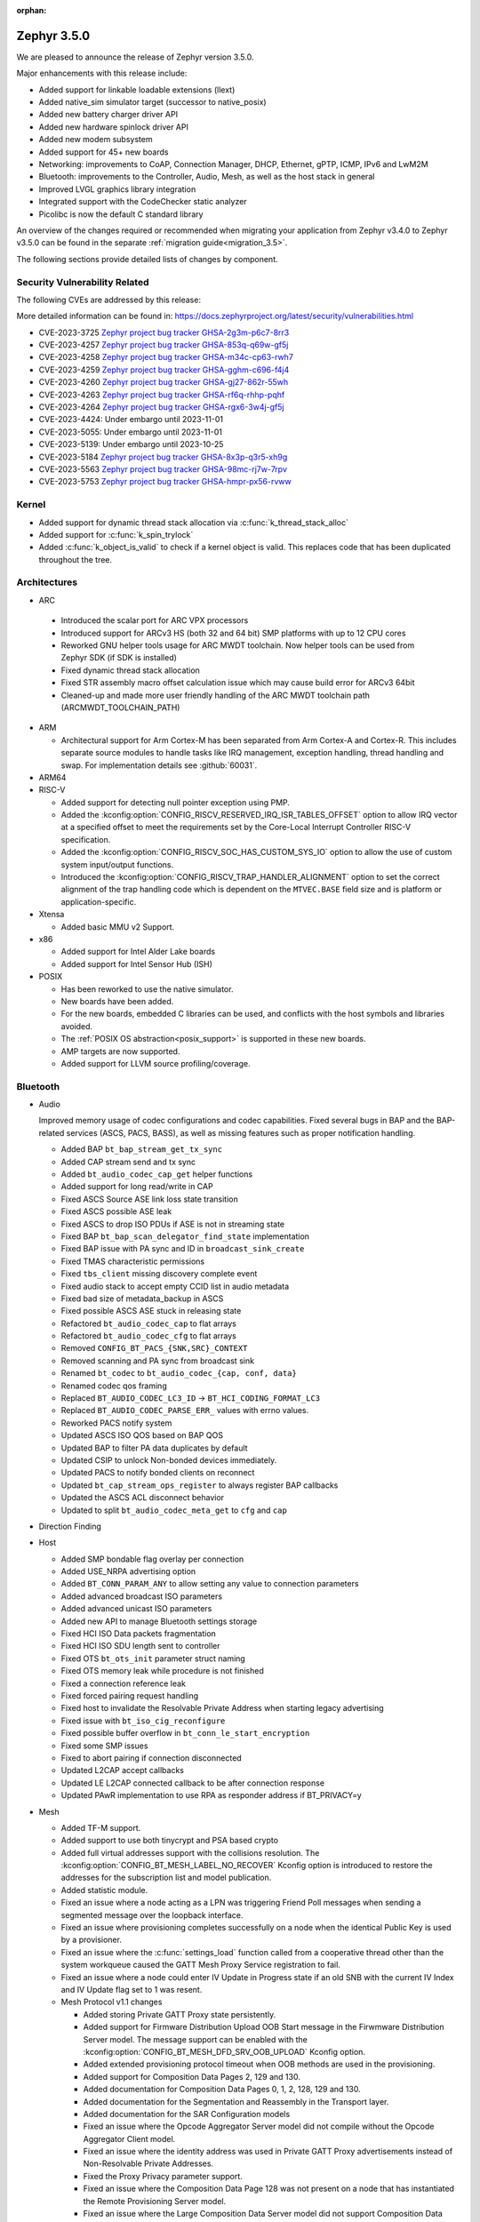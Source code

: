 :orphan:

.. _zephyr_3.5:

Zephyr 3.5.0
############

We are pleased to announce the release of Zephyr version 3.5.0.

Major enhancements with this release include:

* Added support for linkable loadable extensions (llext)
* Added native_sim simulator target (successor to native_posix)
* Added new battery charger driver API
* Added new hardware spinlock driver API
* Added new modem subsystem
* Added support for 45+ new boards
* Networking: improvements to CoAP, Connection Manager, DHCP, Ethernet, gPTP, ICMP,
  IPv6 and LwM2M
* Bluetooth: improvements to the Controller, Audio, Mesh, as well as the host stack in
  general
* Improved LVGL graphics library integration
* Integrated support with the CodeChecker static analyzer
* Picolibc is now the default C standard library

An overview of the changes required or recommended when migrating your application from Zephyr
v3.4.0 to Zephyr v3.5.0 can be found in the separate :ref:`migration guide<migration_3.5>`.

The following sections provide detailed lists of changes by component.

Security Vulnerability Related
******************************
The following CVEs are addressed by this release:

More detailed information can be found in:
https://docs.zephyrproject.org/latest/security/vulnerabilities.html

* CVE-2023-3725 `Zephyr project bug tracker GHSA-2g3m-p6c7-8rr3
  <https://github.com/zephyrproject-rtos/zephyr/security/advisories/GHSA-2g3m-p6c7-8rr3>`_

* CVE-2023-4257 `Zephyr project bug tracker GHSA-853q-q69w-gf5j
  <https://github.com/zephyrproject-rtos/zephyr/security/advisories/GHSA-853q-q69w-gf5j>`_

* CVE-2023-4258 `Zephyr project bug tracker GHSA-m34c-cp63-rwh7
  <https://github.com/zephyrproject-rtos/zephyr/security/advisories/GHSA-m34c-cp63-rwh7>`_

* CVE-2023-4259 `Zephyr project bug tracker GHSA-gghm-c696-f4j4
  <https://github.com/zephyrproject-rtos/zephyr/security/advisories/GHSA-gghm-c696-f4j4>`_

* CVE-2023-4260 `Zephyr project bug tracker GHSA-gj27-862r-55wh
  <https://github.com/zephyrproject-rtos/zephyr/security/advisories/GHSA-gj27-862r-55wh>`_

* CVE-2023-4263 `Zephyr project bug tracker GHSA-rf6q-rhhp-pqhf
  <https://github.com/zephyrproject-rtos/zephyr/security/advisories/GHSA-rf6q-rhhp-pqhf>`_

* CVE-2023-4264 `Zephyr project bug tracker GHSA-rgx6-3w4j-gf5j
  <https://github.com/zephyrproject-rtos/zephyr/security/advisories/GHSA-rgx6-3w4j-gf5j>`_

* CVE-2023-4424: Under embargo until 2023-11-01

* CVE-2023-5055: Under embargo until 2023-11-01

* CVE-2023-5139: Under embargo until 2023-10-25

* CVE-2023-5184 `Zephyr project bug tracker GHSA-8x3p-q3r5-xh9g
  <https://github.com/zephyrproject-rtos/zephyr/security/advisories/GHSA-8x3p-q3r5-xh9g>`_

* CVE-2023-5563 `Zephyr project bug tracker GHSA-98mc-rj7w-7rpv
  <https://github.com/zephyrproject-rtos/zephyr/security/advisories/GHSA-98mc-rj7w-7rpv>`_

* CVE-2023-5753 `Zephyr project bug tracker GHSA-hmpr-px56-rvww
  <https://github.com/zephyrproject-rtos/zephyr/security/advisories/GHSA-hmpr-px56-rvww>`_

Kernel
******

* Added support for dynamic thread stack allocation via :c:func:`k_thread_stack_alloc`
* Added support for :c:func:`k_spin_trylock`
* Added :c:func:`k_object_is_valid` to check if a kernel object is valid. This replaces
  code that has been duplicated throughout the tree.

Architectures
*************

* ARC

 * Introduced the scalar port for ARC VPX processors
 * Introduced support for ARCv3 HS (both 32 and 64 bit) SMP platforms with up to 12 CPU cores
 * Reworked GNU helper tools usage for ARC MWDT toolchain. Now helper tools can be used from
   Zephyr SDK (if SDK is installed)
 * Fixed dynamic thread stack allocation
 * Fixed STR assembly macro offset calculation issue which may cause build error for ARCv3 64bit
 * Cleaned-up and made more user friendly handling of the ARC MWDT toolchain path
   (ARCMWDT_TOOLCHAIN_PATH)

* ARM

  * Architectural support for Arm Cortex-M has been separated from Arm
    Cortex-A and Cortex-R. This includes separate source modules to handle
    tasks like IRQ management, exception handling, thread handling and swap.
    For implementation details see :github:`60031`.

* ARM64

* RISC-V

  * Added support for detecting null pointer exception using PMP.
  * Added the :kconfig:option:`CONFIG_RISCV_RESERVED_IRQ_ISR_TABLES_OFFSET`
    option to allow IRQ vector at a specified offset to meet the requirements
    set by the Core-Local Interrupt Controller RISC-V specification.
  * Added the :kconfig:option:`CONFIG_RISCV_SOC_HAS_CUSTOM_SYS_IO` option to
    allow the use of custom system input/output functions.
  * Introduced the :kconfig:option:`CONFIG_RISCV_TRAP_HANDLER_ALIGNMENT` option
    to set the correct alignment of the trap handling code which is dependent on
    the ``MTVEC.BASE`` field size and is platform or application-specific.

* Xtensa

  * Added basic MMU v2 Support.

* x86

  * Added support for Intel Alder Lake boards
  * Added support for Intel Sensor Hub (ISH)

* POSIX

  * Has been reworked to use the native simulator.
  * New boards have been added.
  * For the new boards, embedded C libraries can be used, and conflicts with the host symbols
    and libraries avoided.
  * The :ref:`POSIX OS abstraction<posix_support>` is supported in these new boards.
  * AMP targets are now supported.
  * Added support for LLVM source profiling/coverage.

Bluetooth
*********

* Audio

  Improved memory usage of codec configurations and codec capabilities. Fixed several bugs in BAP
  and the BAP-related services (ASCS, PACS, BASS), as well as missing features such as proper
  notification handling.

  * Added BAP ``bt_bap_stream_get_tx_sync``
  * Added CAP stream send and tx sync
  * Added ``bt_audio_codec_cap_get`` helper functions
  * Added support for long read/write in CAP
  * Fixed ASCS Source ASE link loss state transition
  * Fixed ASCS possible ASE leak
  * Fixed ASCS to drop ISO PDUs if ASE is not in streaming state
  * Fixed BAP ``bt_bap_scan_delegator_find_state`` implementation
  * Fixed BAP issue with PA sync and ID in ``broadcast_sink_create``
  * Fixed TMAS characteristic permissions
  * Fixed ``tbs_client`` missing discovery complete event
  * Fixed audio stack to accept empty CCID list in audio metadata
  * Fixed bad size of metadata_backup in ASCS
  * Fixed possible ASCS ASE stuck in releasing state
  * Refactored ``bt_audio_codec_cap`` to flat arrays
  * Refactored ``bt_audio_codec_cfg`` to flat arrays
  * Removed ``CONFIG_BT_PACS_{SNK,SRC}_CONTEXT``
  * Removed scanning and PA sync from broadcast sink
  * Renamed ``bt_codec`` to ``bt_audio_codec_{cap, conf, data}``
  * Renamed codec qos framing
  * Replaced ``BT_AUDIO_CODEC_LC3_ID`` -> ``BT_HCI_CODING_FORMAT_LC3``
  * Replaced ``BT_AUDIO_CODEC_PARSE_ERR_`` values with errno values.
  * Reworked PACS notify system
  * Updated ASCS ISO QOS based on BAP QOS
  * Updated BAP to filter PA data duplicates by default
  * Updated CSIP to unlock Non-bonded devices immediately.
  * Updated PACS to notify bonded clients on reconnect
  * Updated ``bt_cap_stream_ops_register`` to always register BAP callbacks
  * Updated the ASCS ACL disconnect behavior
  * Updated to split ``bt_audio_codec_meta_get`` to ``cfg`` and ``cap``

* Direction Finding

* Host

  * Added SMP bondable flag overlay per connection
  * Added USE_NRPA advertising option
  * Added ``BT_CONN_PARAM_ANY`` to allow setting any value to connection parameters
  * Added advanced broadcast ISO parameters
  * Added advanced unicast ISO parameters
  * Added new API to manage Bluetooth settings storage
  * Fixed HCI ISO Data packets fragmentation
  * Fixed HCI ISO SDU length sent to controller
  * Fixed OTS ``bt_ots_init`` parameter struct naming
  * Fixed OTS memory leak while procedure is not finished
  * Fixed a connection reference leak
  * Fixed forced pairing request handling
  * Fixed host to invalidate the Resolvable Private Address when starting legacy advertising
  * Fixed issue with ``bt_iso_cig_reconfigure``
  * Fixed possible buffer overflow in ``bt_conn_le_start_encryption``
  * Fixed some SMP issues
  * Fixed to abort pairing if connection disconnected
  * Updated L2CAP accept callbacks
  * Updated LE L2CAP connected callback to be after connection response
  * Updated PAwR implementation to use RPA as responder address if BT_PRIVACY=y

* Mesh

  * Added TF-M support.
  * Added support to use both tinycrypt and PSA based crypto
  * Added full virtual addresses support with the collisions resolution. The
    :kconfig:option:`CONFIG_BT_MESH_LABEL_NO_RECOVER` Kconfig option is introduced to restore the
    addresses for the subscription list and model publication.
  * Added statistic module.
  * Fixed an issue where a node acting as a LPN was triggering Friend Poll messages when sending a
    segmented message over the loopback interface.
  * Fixed an issue where provisioning completes successfully on a node when the identical Public Key
    is used by a  provisioner.
  * Fixed an issue where the :c:func:`settings_load` function called from a cooperative thread other
    than the system workqueue caused the GATT Mesh Proxy Service registration to fail.
  * Fixed an issue where a node could enter IV Update in Progress state if an old SNB with the
    current IV Index and IV Update flag set to 1 was resent.

  * Mesh Protocol v1.1 changes

    * Added storing Private GATT Proxy state persistently.
    * Added support for Firmware Distribution Upload OOB Start message in the Firwmware Distribution
      Server model. The message support can be enabled with the
      :kconfig:option:`CONFIG_BT_MESH_DFD_SRV_OOB_UPLOAD` Kconfig option.
    * Added extended provisioning protocol timeout when OOB methods are used in the provisioning.
    * Added support for Composition Data Pages 2, 129 and 130.
    * Added documentation for Composition Data Pages 0, 1, 2, 128, 129 and 130.
    * Added documentation for the Segmentation and Reassembly in the Transport layer.
    * Added documentation for the SAR Configuration models
    * Fixed an issue where the Opcode Aggregator Server model did not compile without the Opcode
      Aggregator Client model.
    * Fixed an issue where the identity address was used in Private GATT Proxy advertisements
      instead of Non-Resolvable Private Addresses.
    * Fixed the Proxy Privacy parameter support.
    * Fixed an issue where the Composition Data Page 128 was not present on a node that has
      instantiated the Remote Provisioning Server model.
    * Fixed an issue where the Large Composition Data Server model did not support Composition Data
      Pages other then 0.
    * Fixed an issue where the Remote Provisioning Client model instanted on a node together with
      the Remote Provisioning Server model could not reprovision itself.
    * Fixed an issue where the acknowledgment timer in the Segmentation and Reassembly was not
      restarted when the incoming Segment Acknowledgment message did not contain at least one
      segment newly marked as acknowledged.
    * Fixed an issue where the On-Demand Private Proxy Server and Client models had interdependency
      that did not allow to compile them separately.

* Controller

  Improved support for Broadcast and Connected Isochronous channels in the Controller, enabling
  LE audio application development. The Controller is experimental, is missing implementations for
  interleaved packing in Isochronous channels' lower link layer.

  * Added Checks for minimum sizes of Adv PDUs
  * Added Kconfig Option to ignore Tx HCI ISO Data Packet Seq Num
  * Added Kconfig for avoiding ISO SDU fragmentation
  * Added Kconfig to maximize BIG event length and preempt PTO & CTRL subevents
  * Added ``BT_CTLR_EVENT_OVERHEAD_RESERVE_MAX`` Kconfig
  * Added memory barrier to ticker transactions
  * Added missing nRF53x Tx Power Kconfig
  * Added support for Flush Timeout in Connected ISO
  * Fixed BIS payload sliding window overrun check
  * Fixed CIS Central FT calculation
  * Fixed CIS Central error handling
  * Fixed CIS asymmetric PHY usage
  * Fixed CIS encryption when DF support enabled
  * Fixed ISO-AL for quality tests and time stamps
  * Fixed PHY value in HCI LE CIS Established Event
  * Fixed ULL stuck in semaphore under rare conditions
  * Fixed assertion due to late PER CIS active set
  * Fixed compiler instruction re-ordering that caused assertions
  * Fixed connected ISO dynamic tx power
  * Fixed failing advertising conformance tests
  * Fixed handling received Auxiliary PDUs when Coded PHY not supported
  * Fixed leak in scheduled ticker node when rescheduling ticker nodes
  * Fixed missing host feature reset
  * Fixed nRF53 SoC back-to-back PDU chaining
  * Fixed nRF53 SoC back-to-back Tx Rx implementation
  * Fixed regression in Adv PDU overflow calculation
  * Fixed regression in observer that caused assertions and scheduling stall
  * Fixed use of pre-programmed PPI on nRF SoCs
  * Removed HCI ISO data with invalid status in preparation for FT support
  * Updated Extended Advertising Report to not be generated when ``AUX_ADV_IND`` not received
  * Updated to have ``EVENT_OVERHEAD_START_US`` verbose assertion in each state/role LLL
  * Updated to stop following ``aux_ptr`` if ``DATA_LEN_MAX`` is reached during extended scanning

Boards & SoC Support
********************

* Added support for these SoC series:

  * Nuvoton NuMaker M46x series
  * Added support for STM32F072X8 SoC variants
  * Added support for STM32L051X6 SoC variants
  * Added support for STM32L451XX SoC variants
  * Added support for STM32L4Q5XX SoC variants
  * Added support for STM32WBA SoC series

* Removed support for these SoC series:

* Made these changes in other SoC series:

  * i.MX RT SOCs no longer enable CONFIG_DEVICE_CONFIGURATION_DATA by default.
    boards using external SDRAM should set CONFIG_DEVICE_CONFIGURATION_DATA
    and CONFIG_NXP_IMX_EXTERNAL_SDRAM to enabled.
  * i.MX RT SOCs no longer support CONFIG_OCRAM_NOCACHE, as this functionality
    can be achieved using devicetree memory regions
  * Refactored ESP32 SoC folders. So now these are a proper SoC series.
  * RP2040: Changed to reset the I2C device on initializing

* Added support for these ARC boards:

  * Added support for nsim_vpx5 - simulation (nSIM) platform with ARCv2 VPX5 core, close to
    vpx5_integer_full template
  * Added support for nsim_hs5x_smp_12cores - simulation (nSIM) platform with 12 cores SMP 32-bit
    ARCv3 HS
  * Added support for nsim_hs6x_smp_12cores - simulation (nSIM) platform with 12 cores SMP 64-bit
    ARCv3 HS

* Added support for these ARM boards:

  * Nuvoton NuMaker Platform M467
  * ST Nucleo U5A5ZJ Q
  * ST Nucleo WBA52CG

* Added support for these ARM64 boards:

* Added support for these RISC-V boards:

* Added support for these X86 boards:

* Added support for these Xtensa boards:

  * Added ``esp32_devkitc_wroom`` and ``esp32_devkitc_wrover``.

  * Added ``esp32s3_luatos_core``.

  * Added ``m5stack_core2``.

  * Added ``qemu_xtensa_mmu`` utilizing Diamond DC233c SoC to support
    testing Xtensa MMU.

  * Added ``xiao_esp32s3``.

  * Added ``yd_esp32``.

* Added support for these POSIX boards:

  * :ref:`native_sim(_64) <native_sim>`
  * nrf5340bsim_nrf5340_cpu(net|app). A simulated nrf5340 SOC, which uses Babblesim for its radio
    traffic.

* Made these changes for ARC boards:

  * Turned off unsupported stack checking option for hsdk4xd platform
  * Changed vendor prefix for ARC QEMU platforms from "qemu" to "snps"

* Made these changes for ARM boards:

  * ST morpho connector description was added on ST nucleo boards.

  * rpi_pico:

    * The default adapter when debugging with openocd has been changed to cmsis-dap.

* Made these changes for ARM64 boards:

* Made these changes for RISC-V boards:

* Made these changes for X86 boards:

* Made these changes for Xtensa boards:

  * esp32s3_devkitm:

    * Added USB-CDC support.

    * Added CAN support.

* Made these changes for POSIX boards:

  * nrf52_bsim:

    * Has been reworked to use the native simulator as its runner.
    * Multiple HW models improvements and fixes. GPIO & GPIOTE peripherals added.

* Removed support for these ARC boards:

* Removed support for these ARM boards:

* Removed support for these ARM64 boards:

* Removed support for these RISC-V boards:

* Removed support for these X86 boards:

* Removed support for these Xtensa boards:

  * Removed ``esp32``. Use ``esp32_devkitc_*`` instead.

* Made these changes in other boards:

* Added support for these following shields:

  * Adafruit PiCowbell CAN Bus Shield for Pico
  * Arduino UNO click shield
  * G1120B0MIPI MIPI Display
  * MikroElektronika MCP2518FD Click shield (CAN-FD)
  * RK055HDMIPI4M MIPI Display
  * RK055HDMIPI4MA0 MIPI Display
  * Semtech SX1276MB1MAS LoRa Shield

Build system and infrastructure
*******************************

* SCA (Static Code Analysis)

  * Added support for CodeChecker

* Twister now supports ``required_snippets`` in testsuite .yml files, this can
  be used to include a snippet when a test is ran (and exclude any boards from
  running that the snippet cannot be applied to).

* Interrupts

  * Added support for shared interrupts

* Added support for setting MCUboot encryption key in sysbuild which is then
  propagated to the bootloader and target images to automatically create
  encrypted updates.

* Build time priority checking: enable build time priority checking by default.
  This fails the build if the initialization sequence in the final ELF file
  does not match the devicetree hierarchy. It can be turned off by disabling
  the :kconfig:option:`CONFIG_CHECK_INIT_PRIORITIES` option.

* Added a new ``initlevels`` target for printing the final device and
  :c:macro:`SYS_INIT` initialization sequence from the final ELF file.

* Reworked syscall code generations so that not all marshalling functions
  will be included in the final binary. Syscalls associated with disabled
  subsystems no longer have their marshalling functions generated.

* Partially enabled compiler warning about shadow variables for subset of
  in-tree code. Out-of-tree code needs to be patched before we can fully
  enable shadow variable warnings.

Drivers and Sensors
*******************

* ADC

  * Added support for STM32F0 HSI14 clock (dedicated ADC clock)
  * Added support for STM32 ADC source clock and prescaler. On STM32F1 and STM32F3
    series, ADC prescaler can be configured using dedicated RCC Clock Controller
    option.
  * Added support for the ADC sequencer for all STM32 series (except F1)
  * Fixed STM32F4 ADC temperature and Vbat measurement.
  * Added driver for TI ADS1112.
  * Added driver for TI TLA2021.
  * Added driver for Gecko ADC.
  * Added driver for NXP S32 ADC SAR.
  * Added driver for MAX1125x family.
  * Added driver for MAX11102-MAX1117.

* CAN

  * Added support for TI TCAN4x5x CAN-FD controller with integrated transceiver
    (:dtcompatible:`ti,tcan4x5x`).
  * Added support for Microchip MCP251xFD CAN-FD controller (:dtcompatible:`microchip,mcp251xfd`).
  * Added support for CAN statistics to the Bosch M_CAN controller driver backend.
  * Switched the NXP S32 CANXL driver to use clock control for the CAN clock instead of hard-coding
    a CAN clock frequency in the devicetree.

* Clock control

  * Added support for Nuvoton NuMaker M46x

* Counter

  * Added :kconfig:option:`CONFIG_COUNTER_RTC_STM32_SUBSECONDS` to enable subsecond as
    the basic time tick on STM32 RTC based counter driver.

  * Added support for Raspberry Pi Pico Timer

* DAC

  * Added support for Analog Devices AD56xx
  * Added support for NXP lpcxpresso55s36 (LPDAC)

* Disk

  * Ramdisk driver is now configured using devicetree, and supports multiple
    instances

* Display

  * Added support for ST7735S (in ST7735R driver)

* DMA

  * Added support for NXP S32K to the eDMA driver
  * Added support for NXP SMARTDMA
  * Added support for NXP Pixel Pipeline (PXP) for display acceleration
  * Added support for DMA get_status() to the SAM XDMAC driver
  * Fixes for Intel HDA driver for L1 entry/exit, explicit SCS (sample container) settings
  * Fixes for STM32U5 enables error interrupts, fixes block size and data size configuration
  * Better Kconfig options for tuning static memory usage in NXP LPC driver

* EEPROM

  * Added support for Fujitsu MB85RCxx series I2C FRAM (:dtcompatible:`fujitsu,mb85rcxx`).

* Entropy

  * Added a requirement for ``entropy_get_entropy()`` to be thread-safe because
    of random subsystem needs.

* Ethernet

  * Added :kconfig:option:`CONFIG_ETH_NATIVE_POSIX_RX_TIMEOUT` to set rx timeout for native posix.
  * Added support for adin2111.
  * Added support for NXP S32 GMAC.
  * Added support for promiscuous mode in eth_smsc91x.
  * Added support for STM32H5X SOC series.
  * Added support for MDIO Clause 45 APIs.
  * Added support for YD-ESP32 board Ethernet.
  * Fixed stm32 to generate more unique MAC address by using device id as a base for the MAC.
  * Fixed mcux to increase the PTP timestamp accuracy from 20us to 200ns.
  * Fixed Ethernet max header size when using VLAN.
  * Removed the ``mdio`` DT property. Please use :c:macro:`DT_INST_BUS()` in the driver instead.
  * Reworked the device node hierarchy in smsc91x.
  * Renamed the phy-dev property with phy-handle to match the Linux ethernet-controller binding
    and move it up to ethernet.yaml so that it can be used by other drivers.
  * Updated Ethernet PHY to use ``reg`` property in DT bindings.
  * Updated driver DT bindings to use ``ethernet-phy`` devicetree node name consistently.
  * Updated esp32 and sam-gmac DT so that the phy is pointed by a phandle rather than
    a child node, this makes the phy device a child of mdio.

* Flash

  * Introduce npcx flash driver that supports two or more spi nor flashes via a
    single Flash Interface Unit (FIU) module and Direct Read Access (DRA) mode
    for better performance.
  * Added support for Nuvoton NuMaker M46x embedded flash
  * STM32 QSPI driver now supports Jedec SFDP parameter reading.
  * STM32 OSPI driver now supports both Low and High ports of IO manager.

* GPIO

  * Added support for Nuvoton NuMaker M46x

* I2C

  * STM32 V1 driver now supports large transactions (more than 256 bytes chunks)
  * STM32 V2 driver now supports 10-bit addressing.
  * I2C devices can now be used as wakeup source from STOP modes on STM32.
  * Fix long ISR execution in Silicon Labs I2C target callback
  * Fail gracefully on DMA max size for nRF52 devices in the TWIM driver
  * Added support for Intel LPSS DMA usage in the DesignWare driver
  * Added filtering of dumped messages for debugging using DeviceTree
  * Added target mode to Silicon Labs Gecko driver
  * Added Intel SEDI driver
  * Added Infineon XMC4 driver
  * Added Microchip PolarFire SoC driver
  * Added Ambiq driver for Apollo4 SoCs

* I2S

  * Fixed handling of the PCM data format in the NXP MCUX driver.

* I3C

  * ``i3c_cdns``:

    * Fixed build error when :kconfig:option:`CONFIG_I3C_USE_IBI` is disabled.

    * Fixed transfer issue when controller is busy. Now wait for controller to
      idle before proceeding with another transfer.

* IEEE 802.15.4

  * A new mandatory method attr_get() was introduced into ieee802154_radio_api.
    Drivers need to implement at least
    IEEE802154_ATTR_PHY_SUPPORTED_CHANNEL_PAGES and
    IEEE802154_ATTR_PHY_SUPPORTED_CHANNEL_RANGES.
  * The hardware capabilities IEEE802154_HW_2_4_GHZ and IEEE802154_HW_SUB_GHZ
    were removed as they were not aligned with the standard and some already
    existing drivers couldn't properly express their channel page and channel
    range (notably SUN FSK and HRP UWB drivers). The capabilities were replaced
    by the standard conforming new driver attribute
    IEEE802154_ATTR_PHY_SUPPORTED_CHANNEL_PAGES that fits all in-tree drivers.
  * The method get_subg_channel_count() was removed from ieee802154_radio_api.
    This method could not properly express the channel range of existing drivers
    (notably SUN FSK drivers that implement channel pages > 0 and may not have
    zero-based channel ranges or UWB drivers that could not be represented at
    all). The method was replaced by the new driver attribute
    IEEE802154_ATTR_PHY_SUPPORTED_CHANNEL_RANGES that fits all in-tree drivers.

* Interrupt Controller

  * GIC: Architecture version selection is now based on the device tree

* Input

  * New drivers: :dtcompatible:`gpio-qdec`, :dtcompatible:`st,stmpe811`.

  * Drivers converted from Kscan to Input: :dtcompatible:`goodix,gt911`
    :dtcompatible:`xptek,xpt2046` :dtcompatible:`hynitron,cst816s`
    :dtcompatible:`microchip,cap1203`.

  * Added a Kconfig option for dumping all events to the console
    :kconfig:option:`CONFIG_INPUT_EVENT_DUMP` and new shell commands
    :kconfig:option:`CONFIG_INPUT_SHELL`.

  * Merged ``zephyr,gpio-keys`` into :dtcompatible:`gpio-keys` and added
    ``zephyr,code`` codes to all in-tree board ``gpio-keys`` nodes.

  * Renamed the callback definition macro from ``INPUT_LISTENER_CB_DEFINE`` to
    :c:macro:`INPUT_CALLBACK_DEFINE`.

* PCIE

  * Added support in shell to display PCIe capabilities.

  * Added virtual channel support.

  * Added kconfig :kconfig:option:`CONFIG_PCIE_INIT_PRIORITY` to specify
    initialization priority for host controller.

  * Added support to get IRQ from ACPI PCI Routing Table (PRT).

* ACPI

  * Adopted the ACPICA library as a new module to further enhance ACPI support.

* Pin control

  * Added support for Nuvoton NuMaker M46x

* PWM

  * Added 4 channels capture on STM32 PWM driver.
  * Added driver for Intel Blinky PWM.
  * Added driver for MAX31790.
  * Added driver for Infineon XMC4XXX CCU4.
  * Added driver for Infineon XMC4XXX CCU8.
  * Added MCUX CTimer based PWM driver.
  * Added PWM driver based on TI CC13xx/CC26xx GPT timer.
  * Reworked the pwm_nrf5_sw driver so that it can be used also on nRF53 and
    nRF91 Series. Consequently, the driver was renamed to pwm_nrf_sw.
  * Added driver for Nuvoton NuMaker family.
  * Added PWM driver based on NXP S32 EMIOS peripheral.

* Regulators

  * Added support for GPIO-controlled voltage regulator

  * Added support for AXP192 PMIC

  * Added support for NXP VREF regulator

  * Fixed regulators can now specify their operating voltage

  * PFM mode is now support for nPM1300

  * Added new API to configure "ship" mode

  * Regulator shell allows to configure DVS modes

* Reset

  * Added support for Nuvoton NuMaker M46x

* Retained memory

  * Added support for allowing mutex support to be forcibly disabled with
    :kconfig:option:`CONFIG_RETAINED_MEM_MUTEX_FORCE_DISABLE`.

  * Fixed issue with user mode support not working.

* RTC

  * Added support for STM32 RTC API driver. This driver is not compatible with
    the use of RTC based implementation of COUNTER API.

* SDHC

  * Added driver for EMMC Host controller present on Alder lake platforms
  * Added driver for Atmel HSMCI controller present on SAM4E MCU series

* Sensor

  * Reworked the :dtcompatible:`ti,bq274xx` to add ``BQ27427`` support, fixed
    units for capacity and power channels.
  * Added ADC current sense amplifier and voltage sensor drivers.
  * Added ADI LTC2990 voltage, current, and temperature sensor driver.
  * Added AMS TSL2540 ambient light sensor driver.
  * Added Bosch BMI08x accelerometer/gyroscope driver.
  * Added DFRobot A01NYUB distance sensor driver.
  * Added Fintek F75303 temperature sensor driver.
  * Added Isentek IST8310 magnetometer driver.
  * Added Microchip TCN75A temperature sensor driver.
  * Added NXP TEMPMON driver.
  * Added Seeed HM330X dust sensor driver.
  * Added TI TMAG5170 3D Hall sensor driver.
  * Added power management support to BMM150, LM75, and Microchip tachometer
    drivers.
  * Added trigger support to the BMM150 magnetometer driver.
  * Added tap trigger support to the LIS2DH accelerometer driver.
  * Updated ST sensor drivers to use STMEMSC HAL i/f v2.3
  * Updated the decoder APIs to vertically decode raw sensor data.
  * Various fixes and enhancements in the NTC thermistor and INA23x drivers.

* Serial

  * Added support for Nuvoton NuMaker M46x

  * NS16550: Reworked how device initialization macros.

    * ``CONFIG_UART_NS16550_ACCESS_IOPORT`` and ``CONFIG_UART_NS16550_SIMULT_ACCESS``
      are removed. For UART using IO port access, add ``io-mapped`` property to
      device tree node.

  * Added async support for ESP32S3.

  * Added support for serial TTY under ``native_posix``.

  * Added support for UART on Efinix Sapphire SoCs.

  * Added Intel SEDI UART driver.

  * Added support for UART on BCM2711.

  * ``uart_stm32``:

    * Added RS485 support.

    * Added wide data support.

  * ``uart_pl011``: added support for Ambiq SoCs.

  * ``serial_test``: added support for interrupt and async APIs.

  * ``uart_emul``: added support for interrupt API.

  * ``uart_rpi_pico``: fixed handling Modbus DE-RE signal

* SPI

  * Remove npcx spi driver implemented by Flash Interface Unit (FIU) module.
  * Added support for Raspberry Pi Pico PIO based SPI.

* Timer

  * The TI CC13xx/26xx system clock timer compatible was changed from
    :dtcompatible:`ti,cc13xx-cc26xx-rtc` to :dtcompatible:`ti,cc13xx-cc26xx-rtc-timer`
    and the corresponding Kconfig option from :kconfig:option:`CC13X2_CC26X2_RTC_TIMER`
    to :kconfig:option:`CC13XX_CC26XX_RTC_TIMER` for improved consistency and
    extensibility. No action is required unless the internal timer was modified.

* USB

  * Added UDC driver for STM32 based MCU, relying on HAL/PCD. This driver is compatible
    with UDC API (experimental).
  * Added support for STM32H5 series on USB driver.

* WiFi

  * Increased esp32 default network (TCP workq, RX and mgmt event) stack sizes to 2048 bytes.
  * Reduced the RAM usage for esp32s2_saola in Wi-Fi samples.
  * Fixed undefined declarations in winc1500.
  * Fixed SPI buffer length in eswifi.
  * Fixed esp32 data sending and channel selection in AP mode.
  * Fixed esp_at driver init and network interface dormant state setting.

Networking
**********

* CoAP:

  * Optimized CoAP client library to use only a single thread internally.
  * Converted CoAP client library to use ``zsock_*`` API internally.
  * Fixed a bug in CoAP client library, which resulted in an incorrect
    retransmission timeout calculation.
  * Use 64 bit timer values for calculating transmission timeouts. This fixes potential problems for
    devices that stay on for more than 49 days when the 32 bit uptime counter might roll over and
    cause CoAP packets to not timeout at all on this event.
  * API documentation improvements.
  * Added new API functions:

    * :c:func:`coap_has_descriptive_block_option`
    * :c:func:`coap_remove_descriptive_block_option`
    * :c:func:`coap_packet_remove_option`
    * :c:func:`coap_packet_set_path`

* Connection Manager:

  * Added support for auto-connect and auto-down behaviors (controlled by
    :c:enum:`CONN_MGR_IF_NO_AUTO_CONNECT` and :c:enum:`CONN_MGR_IF_NO_AUTO_DOWN`
    flags).
  * Split Connection Manager APIs into separate header files.
  * Extended Connection Manager documentation to cover new functionalities.

* DHCP:

  * Added support for DHCPv4 unicast replies processing.
  * Added support for DHCPv6 protocol.

* Ethernet:

  * Fixed ARP queueing so that the queued network packet is sent immediately
    instead of queued 2nd time in the core network stack.

* gPTP:

  * Added support for detecting gPTP packets that use the default multicast destination address.
  * Fixed Announce and Follow Up message handling.

* ICMP:

  * Fixed ICMPv6 error message type check.
  * Reworked ICMP callback registration and handling, which allows to register
    multiple handlers for the same ICMP message.
  * Introduced an API to send ICMP Echo Request (ping).
  * Added possibility to register offloaded ICMP ping handlers.
  * Added support for setting packet priority for ping.

* IPv6:

  * Made sure that ongoing DAD procedure is cancelled when IPv6 address is removed.
  * Fixed a bug, where Solicited-Node multicast address could be removed while
    still in use.

* LwM2M:

  * Added support for tickless mode. This removes the 500 ms timeout from the socket loop
    so the engine does not constantly wake up the CPU. This can be enabled by
    :kconfig:option:`CONFIG_LWM2M_TICKLESS`.
  * Added new :c:macro:`LWM2M_RD_CLIENT_EVENT_DEREGISTER` event.
  * Block-wise sending now supports LwM2M read and composite-read operations as well.
    When :kconfig:option:`CONFIG_LWM2M_COAP_BLOCK_TRANSFER` is enabled, any content that is larger
    than :kconfig:option:`CONFIG_LWM2M_COAP_MAX_MSG_SIZE` is split into a block-wise transfer.
  * Block-wise transfers don't require tokens to match anymore as this was not in line
    with CoAP specification (CoAP doesn't require tokens reuse).
  * Various fixes to bootstrap. Now client ensures that Bootstrap-Finish command is sent,
    before closing the DTLS pipe. Also allows Bootstrap server to close the DTLS pipe.
    Added timeout when waiting for bootstrap commands.
  * Added support for X509 certificates.
  * Various fixes to string handling. Allow setting string to zero length.
    Ensure string termination when using string operations on opaque resources.
  * Added support for Connection Monitoring object version 1.3.
  * Added protection for Security object to prevent read/writes by the server.
  * Fixed a possible notification stall in case of observation token change.
  * Added new shell command, ``lwm2m create``, which allows to create LwM2M object instances.
  * Added LwM2M interoperability test-suite against Leshan server.
  * API documentation improvements.
  * Several other minor fixes and improvements.

* Misc:

  * Time and timestamps in the network subsystem, PTP and IEEE 802.15.4
    were more precisely specified and all in-tree call sites updated accordingly.
    Fields for timed TX and TX/RX timestamps have been consolidated. See
    :c:type:`net_time_t`, :c:struct:`net_ptp_time`, :c:struct:`ieee802154_config`,
    :c:struct:`ieee802154_radio_api` and :c:struct:`net_pkt` for extensive
    documentation. As this is largely an internal API, existing applications will
    most probably continue to work unchanged.
  * Added support for additional net_pkt filter hooks:

    * :kconfig:option:`CONFIG_NET_PKT_FILTER_IPV4_HOOK`
    * :kconfig:option:`CONFIG_NET_PKT_FILTER_IPV6_HOOK`
    * :kconfig:option:`CONFIG_NET_PKT_FILTER_LOCAL_IN_HOOK`

  * Reworked several networking components to use timepoint API.
  * Added API functions facilitate going through all IPv4/IPv6 registered on an
    interface (:c:func:`net_if_ipv4_addr_foreach`, :c:func:`net_if_ipv6_addr_foreach`).
  * ``NET_EVENT_IPV6_PREFIX_ADD`` and ``NET_EVENT_IPV6_PREFIX_DEL`` events now provide
    more detailed information about the prefix (:c:struct:`net_event_ipv6_prefix`).
  * General cleanup of the shadowed variables across the networking subsystem.
  * Added ``qemu_cortex_a53`` networking support.
  * Introduced new modem subsystem.
  * Added new :zephyr:code-sample:`cellular-modem` sample.
  * Added support for network interface names (instead of reusing underlying device name).
  * Removed support for Google Cloud IoT sample due to service retirement.
  * Fixed a bug where packets passed in promiscuous mode could have been modified
    by L2 in certain cases.
  * Added support for setting syslog server (used for networking log backend)
    IP address at runtime.
  * Removed no longer used ``queued`` and ``sent`` net_pkt flags.
  * Added support for binding zperf TCP/UDP server to a specific IP address.

* MQTT-SN:

  * Improved thread safety of internal buffers allocation.
  * API documentation improvements.

* OpenThread:

  * Reworked :c:func:`otPlatEntropyGet` to use :c:func:`sys_csrand_get` internally.
  * Introduced ``ieee802154_radio_openthread.h`` radio driver extension interface
    specific for OpenThread. Added new transmit mode, specific to OpenThread,
    :c:enum:`IEEE802154_OPENTHREAD_TX_MODE_TXTIME_MULTIPLE_CCA`.

* PPP:

  * Fixed PPP L2 usage of the network interface carrier state.
  * Made PPP L2 thread priority configurable (:kconfig:option:`CONFIG_NET_L2_PPP_THREAD_PRIO`).
  * Moved PPP L2 out of experimental stage.
  * Prevent PPP connection reestablish when carrier is down.

* Sockets:

  * Added support for statically allocated socketpairs (in case no heap is available).
  * Made send timeout configurable (:kconfig:option:`CONFIG_NET_SOCKET_MAX_SEND_WAIT`).
  * Added support for ``FIONREAD`` and ``FIONBIO`` :c:func:`ioctl` commands.
  * Fixed input filtering for connected datagram sockets.
  * Fixed :c:func:`getsockname` operation on unconnected sockets.
  * Added new secure socket options for DTLS Connection ID support:

    * :c:macro:`TLS_DTLS_CID`
    * :c:macro:`TLS_DTLS_CID_VALUE`
    * :c:macro:`TLS_DTLS_PEER_CID_VALUE`
    * :c:macro:`TLS_DTLS_CID_STATUS`

  * Added support for :c:macro:`SO_REUSEADDR` and :c:macro:`SO_REUSEPORT` socket options.

* TCP:

  * Fixed potential stall in data retransmission, when data was only partially acknowledged.
  * Made TCP work queue priority configurable (:kconfig:option:`CONFIG_NET_TCP_WORKER_PRIO`).
  * Added support for TCP new Reno collision avoidance algorithm.
  * Fixed source address selection on bound sockets.
  * Fixed possible memory leak in case listening socket was closed during active handshake.
  * Fixed RST packet handling during handshake.
  * Refactored the code responsible for connection teardown to fix found bugs and
    simplify future maintenance.

* TFTP:

  * Added new :zephyr:code-sample:`tftp-client` sample.
  * API documentation improvements.

* WebSocket

  * WebSocket library no longer closes underlying TCP socket automatically on disconnect.
    This aligns with the connect behavior, where the WebSocket library expects an already
    connected TCP socket.

* Wi-Fi:

  * Added Passive scan support.
  * The Wi-Fi scan API updated with Wi-Fi scan parameter to allow scan mode selection.
  * Updated TWT handling.
  * Added support for generic network manager API.
  * Added support for Wi-Fi mode setting and selection.
  * Added user input validation for SSID and PSK in Wi-Fi shell.
  * Added scan extension for specifying channels, limiting scan results, filtering SSIDs,
    setting active and passive channel dwell times and frequency bands.

USB
***

* USB device HID
  * Kconfig option USB_HID_PROTOCOL_CODE, deprecated in v2.6, is finally removed.

Devicetree
**********

API
===

New general-purpose macros:

- :c:macro:`DT_REG_ADDR_U64`
- :c:macro:`DT_REG_ADDR_BY_NAME_U64`
- :c:macro:`DT_INST_REG_ADDR_BY_NAME_U64`
- :c:macro:`DT_INST_REG_ADDR_U64`
- :c:macro:`DT_FOREACH_STATUS_OKAY_NODE_VARGS`
- :c:macro:`DT_FOREACH_NODE_VARGS`
- :c:macro:`DT_HAS_COMPAT_ON_BUS_STATUS_OKAY`

New special-purpose macros introduced for dependency ordinals:

- :c:macro:`DT_DEP_ORD_STR_SORTABLE`

New general purpose macros introduced for fixed flash partitions:

- :c:macro:`DT_MEM_FROM_FIXED_PARTITION`
- :c:macro:`DT_FIXED_PARTITION_ADDR`

Bindings
========

* Generic or vendor-independent:

  * New bindings:

    * :dtcompatible:`current-sense-amplifier`
    * :dtcompatible:`current-sense-shunt`
    * :dtcompatible:`gpio-qdec`
    * :dtcompatible:`regulator-gpio`
    * :dtcompatible:`usb-audio-feature-volume`

  * Modified bindings:

    * CAN (Controller Area Network) controller bindings:

          * property ``phase-seg1-data`` deprecation status changed from False to True
          * property ``phase-seg1`` deprecation status changed from False to True
          * property ``phase-seg2-data`` deprecation status changed from False to True
          * property ``phase-seg2`` deprecation status changed from False to True
          * property ``prop-seg-data`` deprecation status changed from False to True
          * property ``prop-seg`` deprecation status changed from False to True
          * property ``sjw-data`` default value changed from None to 1
          * property ``sjw-data`` deprecation status changed from False to True
          * property ``sjw`` default value changed from None to 1
          * property ``sjw`` deprecation status changed from False to True

    * Ethernet controller bindings: new ``phy-handle`` property (in some
      bindings, this was renamed from ``phy-dev``), matching the Linux
      ethernet-controller binding.

    * The ``riscv,isa`` property used by RISC-V CPU bindings no longer has an
      ``enum`` value.

    * :dtcompatible:`neorv32-cpu`:

          * new property: ``mmu-type``
          * new property: ``riscv,isa``

    * :dtcompatible:`regulator-fixed`:

          * new property: ``regulator-min-microvolt``
          * new property: ``regulator-max-microvolt``
          * property ``enable-gpios`` is no longer required

    * :dtcompatible:`ethernet-phy`:

          * removed property: ``address``
          * removed property: ``mdio``
          * property ``reg`` is now required

    * :dtcompatible:`usb-audio-hs` and :dtcompatible:`usb-audio-hp`:

          * new property: ``volume-max``
          * new property: ``volume-min``
          * new property: ``volume-res``
          * new property: ``status``
          * new property: ``compatible``
          * new property: ``reg``
          * new property: ``reg-names``
          * new property: ``interrupts``
          * new property: ``interrupts-extended``
          * new property: ``interrupt-names``
          * new property: ``interrupt-parent``
          * new property: ``label``
          * new property: ``clocks``
          * new property: ``clock-names``
          * new property: ``#address-cells``
          * new property: ``#size-cells``
          * new property: ``dmas``
          * new property: ``dma-names``
          * new property: ``io-channels``
          * new property: ``io-channel-names``
          * new property: ``mboxes``
          * new property: ``mbox-names``
          * new property: ``wakeup-source``
          * new property: ``power-domain``
          * new property: ``zephyr,pm-device-runtime-auto``

    * :dtcompatible:`ntc-thermistor-generic`:

          * removed property: ``r25-ohm``

    * :dtcompatible:`ns16550`:

          * new property: ``resets``
          * new property: ``reset-names``

    * :dtcompatible:`fixed-clock`:

          * removed property: ``clocks``

    * All CPU bindings got a new ``enable-method`` property. `pull request
      60210 <https://github.com/zephyrproject-rtos/zephyr/pull/60210>`_ for
      details.

* Analog Devices, Inc. (adi):

  * New bindings:

    * :dtcompatible:`adi,ad5628`
    * :dtcompatible:`adi,ad5648`
    * :dtcompatible:`adi,ad5668`
    * :dtcompatible:`adi,ad5672`
    * :dtcompatible:`adi,ad5674`
    * :dtcompatible:`adi,ad5676`
    * :dtcompatible:`adi,ad5679`
    * :dtcompatible:`adi,ad5684`
    * :dtcompatible:`adi,ad5686`
    * :dtcompatible:`adi,ad5687`
    * :dtcompatible:`adi,ad5689`
    * :dtcompatible:`adi,adin1110`
    * :dtcompatible:`adi,adltc2990`

  * Modified bindings:

    * :dtcompatible:`adi,adin2111-mdio` (on adin2111 bus):

          * removed property: ``protocol``

* Altera Corp. (altr):

  * New bindings:

    * :dtcompatible:`altr,pio-1.0`

* Ambiq Micro, Inc. (ambiq):

  * New bindings:

    * :dtcompatible:`ambiq,am1805`
    * :dtcompatible:`ambiq,apollo4-pinctrl`
    * :dtcompatible:`ambiq,counter`
    * :dtcompatible:`ambiq,i2c`
    * :dtcompatible:`ambiq,mspi`
    * :dtcompatible:`ambiq,pwrctrl`
    * :dtcompatible:`ambiq,spi`
    * :dtcompatible:`ambiq,stimer`
    * :dtcompatible:`ambiq,uart`
    * :dtcompatible:`ambiq,watchdog`

* AMS AG (ams):

  * New bindings:

    * :dtcompatible:`ams,tsl2540`

* Andes Technology Corporation (andestech):

  * New bindings:

    * :dtcompatible:`andestech,atcwdt200`
    * :dtcompatible:`andestech,plic-sw`
    * :dtcompatible:`andestech,qspi-nor`

* ARM Ltd. (arm):

  * New bindings:

    * :dtcompatible:`arm,cortex-a76`
    * :dtcompatible:`arm,gic-v1`
    * :dtcompatible:`arm,gic-v2`
    * :dtcompatible:`arm,gic-v3`
    * :dtcompatible:`arm,psci-1.1`

* ASPEED Technology Inc. (aspeed):

  * Modified bindings:

    * :dtcompatible:`aspeed,ast10x0-reset`:

          * specifier cells for space "reset" are now named: ['id'] (old value: None)
          * specifier cells for space "clock" are now named: None (old value: ['reset_id'])

* Atmel Corporation (atmel):

  * New bindings:

    * :dtcompatible:`atmel,sam-hsmci`

  * Modified bindings:

    * :dtcompatible:`atmel,sam-mdio`:

          * removed property: ``protocol``
          * property ``#address-cells`` const value changed from None to 1
          * property ``#size-cells`` const value changed from None to 0
          * property ``#address-cells`` is now required
          * property ``#size-cells`` is now required

* Bosch Sensortec GmbH (bosch):

  * New bindings:

    * :dtcompatible:`bosch,bmi08x-accel`
    * :dtcompatible:`bosch,bmi08x-accel`
    * :dtcompatible:`bosch,bmi08x-gyro`
    * :dtcompatible:`bosch,bmi08x-gyro`

  * Modified bindings:

    * :dtcompatible:`bosch,bmm150`:

          * new property: ``drdy-gpios``

    * :dtcompatible:`bosch,bmi270`:

          * new property: ``irq-gpios``

* Broadcom Corporation (brcm):

  * New bindings:

    * :dtcompatible:`brcm,bcm2711-aux-uart`

* Cadence Design Systems Inc. (cdns):

  * New bindings:

    * :dtcompatible:`cdns,tensilica-xtensa-lx3`

* DFRobot (dfrobot):

  * New bindings:

    * :dtcompatible:`dfrobot,a01nyub`

* Efinix Inc (efinix):

  * New bindings:

    * :dtcompatible:`efinix,sapphire-gpio`
    * :dtcompatible:`efinix,sapphire-timer0`
    * :dtcompatible:`efinix,sapphire-uart0`

* EPCOS AG (epcos):

  * Modified bindings:

    * :dtcompatible:`epcos,b57861s0103a039`:

          * removed property: ``r25-ohm``

* Espressif Systems (espressif):

  * Modified bindings:

    * :dtcompatible:`espressif,esp-at` (on uart bus):

          * new property: ``external-reset``

    * :dtcompatible:`espressif,esp32-mdio`:

          * removed property: ``protocol``
          * property ``#address-cells`` const value changed from None to 1
          * property ``#size-cells`` const value changed from None to 0
          * property ``#address-cells`` is now required
          * property ``#size-cells`` is now required

    * :dtcompatible:`espressif,riscv`:

          * new property: ``mmu-type``
          * new property: ``riscv,isa``

    * :dtcompatible:`espressif,esp32-spi`:

          * new property: ``line-idle-low``

* Feature Integration Technology Inc. (fintek):

  * New bindings:

    * :dtcompatible:`fintek,f75303`

* FocalTech Systems Co.,Ltd (focaltech):

  * Modified bindings:

    * :dtcompatible:`focaltech,ft5336` (on i2c bus):

          * new property: ``reset-gpios``

* Fujitsu Ltd. (fujitsu):

  * New bindings:

    * :dtcompatible:`fujitsu,mb85rcxx`

* Shenzhen Huiding Technology Co., Ltd. (goodix):

  * Modified bindings:

    * :dtcompatible:`goodix,gt911` (on i2c bus):

          * bus list changed from ['kscan'] to []
          * new property: ``alt-addr``

* Himax Technologies, Inc. (himax):

  * New bindings:

    * :dtcompatible:`himax,hx8394`

* Infineon Technologies (infineon):

  * New bindings:

    * :dtcompatible:`infineon,cat1-counter`
    * :dtcompatible:`infineon,cat1-spi`
    * :dtcompatible:`infineon,xmc4xxx-ccu4-pwm`
    * :dtcompatible:`infineon,xmc4xxx-ccu8-pwm`
    * :dtcompatible:`infineon,xmc4xxx-i2c`

* Intel Corporation (intel):

  * New bindings:

    * :dtcompatible:`intel,agilex5-clock`
    * :dtcompatible:`intel,alder-lake`
    * :dtcompatible:`intel,apollo-lake`
    * :dtcompatible:`intel,blinky-pwm`
    * :dtcompatible:`intel,elkhart-lake`
    * :dtcompatible:`intel,emmc-host`
    * :dtcompatible:`intel,ish`
    * :dtcompatible:`intel,loapic`
    * :dtcompatible:`intel,sedi-gpio`
    * :dtcompatible:`intel,sedi-i2c`
    * :dtcompatible:`intel,sedi-ipm`
    * :dtcompatible:`intel,sedi-uart`
    * :dtcompatible:`intel,socfpga-agilex-sip-smc`
    * :dtcompatible:`intel,socfpga-reset`
    * :dtcompatible:`intel,timeaware-gpio`

  * Removed bindings:

    * ``intel,agilex-socfpga-sip-smc``
    * ``intel,apollo_lake``
    * ``intel,elkhart_lake``
    * ``intel,gna``

  * Modified bindings:

    * :dtcompatible:`intel,niosv`:

          * new property: ``mmu-type``
          * new property: ``riscv,isa``

    * :dtcompatible:`intel,adsp-imr`:

          * new property: ``zephyr,memory-attr``
          * property ``zephyr,memory-region-mpu`` enum value changed from ['RAM', 'RAM_NOCACHE', 'FLASH', 'PPB', 'IO', 'EXTMEM'] to None
          * property ``zephyr,memory-region-mpu`` deprecation status changed from False to True

    * :dtcompatible:`intel,lpss`:

          * new property: ``dma-parent``

    * :dtcompatible:`intel,adsp-shim-clkctl`:

          * new property: ``adsp-clkctl-clk-ipll``

* Isentek Inc. (isentek):

  * New bindings:

    * :dtcompatible:`isentek,ist8310`

* Integrated Silicon Solutions Inc. (issi):

  * New bindings:

    * :dtcompatible:`issi,is31fl3216a`
    * :dtcompatible:`issi,is31fl3733`

* ITE Tech. Inc. (ite):

  * New bindings:

    * :dtcompatible:`ite,it8xxx2-sha`

  * Modified bindings:

    * :dtcompatible:`ite,it8xxx2-pinctrl-func`:

          * new property: ``func3-ext``
          * new property: ``func3-ext-mask``

    * :dtcompatible:`ite,riscv-ite`:

          * new property: ``mmu-type``
          * new property: ``riscv,isa``

    * :dtcompatible:`ite,enhance-i2c`:

          * new property: ``target-enable``
          * new property: ``target-pio-mode``

* Linaro Limited (linaro):

  * New bindings:

    * :dtcompatible:`linaro,ivshmem-ipm`

* Maxim Integrated Products (maxim):

  * New bindings:

    * :dtcompatible:`maxim,max11102`
    * :dtcompatible:`maxim,max11103`
    * :dtcompatible:`maxim,max11105`
    * :dtcompatible:`maxim,max11106`
    * :dtcompatible:`maxim,max11110`
    * :dtcompatible:`maxim,max11111`
    * :dtcompatible:`maxim,max11115`
    * :dtcompatible:`maxim,max11116`
    * :dtcompatible:`maxim,max11117`
    * :dtcompatible:`maxim,max11253`
    * :dtcompatible:`maxim,max11254`
    * :dtcompatible:`maxim,max31790`

* Microchip Technology Inc. (microchip):

  * New bindings:

    * :dtcompatible:`microchip,mcp251xfd`
    * :dtcompatible:`microchip,mpfs-i2c`
    * :dtcompatible:`microchip,tcn75a`

  * Modified bindings:

    * :dtcompatible:`microchip,xec-pwmbbled`:

          * new property: ``enable-low-power-32k``

    * :dtcompatible:`microchip,cap1203` (on i2c bus):

          * bus list changed from ['kscan'] to []
          * new property: ``input-codes``

    * :dtcompatible:`microchip,xec-ps2`:

          * new property: ``wakerx-gpios``

* Motorola, Inc. (motorola):

  * Modified bindings:

    * :dtcompatible:`motorola,mc146818`:

          * new property: ``clock-frequency``

* Murata Manufacturing Co., Ltd. (murata):

  * New bindings:

    * :dtcompatible:`murata,ncp15wb473`

* Nordic Semiconductor (nordic):

  * New bindings:

    * :dtcompatible:`nordic,npm1300-led`
    * :dtcompatible:`nordic,npm1300-wdt`

  * Removed bindings:

    * ``nordic,nrf-cc310``
    * ``nordic,nrf-cc312``

  * Modified bindings:

    * :dtcompatible:`nordic,nrf-ccm`:

          * new property: ``headermask-supported``

    * :dtcompatible:`nordic,nrf-twi`:

          * new property: ``easydma-maxcnt-bits``

    * :dtcompatible:`nordic,nrf-twim` and :dtcompatible:`nordic,nrf-twis`:

          * new property: ``easydma-maxcnt-bits``
          * new property: ``memory-regions``
          * new property: ``memory-region-names``

    * :dtcompatible:`nordic,nrf-spi`, :dtcompatible:`nordic,nrf-spis`, and
      :dtcompatible:`nordic,nrf-spim`:

          * new property: ``wake-gpios``

    * :dtcompatible:`nordic,npm1300-charger`:

          * new property: ``thermistor-cold-millidegrees``
          * new property: ``thermistor-cool-millidegrees``
          * new property: ``thermistor-warm-millidegrees``
          * new property: ``thermistor-hot-millidegrees``
          * new property: ``trickle-microvolt``
          * new property: ``term-current-percent``
          * new property: ``vbatlow-charge-enable``
          * new property: ``disable-recharge``

    * :dtcompatible:`nordic,nrf-uicr`:

          * new property: ``nfct-pins-as-gpios``
          * new property: ``gpio-as-nreset``

    * :dtcompatible:`nordic,npm1300` (on i2c bus):

          * new property: ``host-int-gpios``
          * new property: ``pmic-int-pin``

* Nuclei System Technology (nuclei):

  * Modified bindings:

    * :dtcompatible:`nuclei,bumblebee`:

          * new property: ``mmu-type``
          * new property: ``riscv,isa``

* Nuvoton Technology Corporation (nuvoton):

  * New bindings:

    * :dtcompatible:`nuvoton,nct38xx`
    * :dtcompatible:`nuvoton,nct38xx-gpio`
    * :dtcompatible:`nuvoton,npcx-fiu-nor`
    * :dtcompatible:`nuvoton,npcx-fiu-qspi`
    * :dtcompatible:`nuvoton,numaker-fmc`
    * :dtcompatible:`nuvoton,numaker-gpio`
    * :dtcompatible:`nuvoton,numaker-pcc`
    * :dtcompatible:`nuvoton,numaker-pinctrl`
    * :dtcompatible:`nuvoton,numaker-pwm`
    * :dtcompatible:`nuvoton,numaker-rst`
    * :dtcompatible:`nuvoton,numaker-scc`
    * :dtcompatible:`nuvoton,numaker-spi`
    * :dtcompatible:`nuvoton,numaker-uart`

  * Removed bindings:

    * ``nuvoton,nct38xx-gpio``
    * ``nuvoton,npcx-spi-fiu``

  * Modified bindings:

    * :dtcompatible:`nuvoton,npcx-sha`:

          * new property: ``context-buffer-size``

    * :dtcompatible:`nuvoton,npcx-adc`:

          * new property: ``vref-mv``
          * removed property: ``threshold-reg-offset``

    * :dtcompatible:`nuvoton,adc-cmp`:

          * new property: ``thr-sel``

    * :dtcompatible:`nuvoton,npcx-pcc`:

          * new property: ``pwdwn-ctl-val``
          * property ``clock-frequency`` enum value changed from [100000000, 96000000, 90000000, 80000000, 66000000, 50000000, 48000000, 40000000, 33000000] to [120000000, 100000000, 96000000, 90000000, 80000000, 66000000, 50000000, 48000000]
          * property ``ram-pd-depth`` enum value changed from [12, 15] to [8, 12, 15]

* NXP Semiconductors (nxp):

  * New bindings:

    * :dtcompatible:`nxp,ctimer-pwm`
    * :dtcompatible:`nxp,fs26-wdog`
    * :dtcompatible:`nxp,imx-flexspi-w956a8mbya`
    * :dtcompatible:`nxp,irqsteer-intc`
    * :dtcompatible:`nxp,lpdac`
    * :dtcompatible:`nxp,mbox-imx-mu`
    * :dtcompatible:`nxp,mcux-dcp`
    * :dtcompatible:`nxp,mcux-edma-v3`
    * :dtcompatible:`nxp,pcf8563`
    * :dtcompatible:`nxp,pxp`
    * :dtcompatible:`nxp,s32-adc-sar`
    * :dtcompatible:`nxp,s32-clock`
    * :dtcompatible:`nxp,s32-emios`
    * :dtcompatible:`nxp,s32-emios-pwm`
    * :dtcompatible:`nxp,s32-gmac`
    * :dtcompatible:`nxp,s32-qspi`
    * :dtcompatible:`nxp,s32-qspi-device`
    * :dtcompatible:`nxp,s32-qspi-nor`
    * :dtcompatible:`nxp,s32k3-pinctrl`
    * :dtcompatible:`nxp,smartdma`
    * :dtcompatible:`nxp,tempmon`
    * :dtcompatible:`nxp,vref`

  * Modified bindings:

    * :dtcompatible:`nxp,s32-netc-emdio`:

          * removed property: ``protocol``
          * property ``#address-cells`` const value changed from None to 1
          * property ``#size-cells`` const value changed from None to 0
          * property ``#address-cells`` is now required
          * property ``#size-cells`` is now required

    * :dtcompatible:`nxp,mipi-dsi-2l`:

          * property ``nxp,lcdif`` is no longer required

    * :dtcompatible:`nxp,imx-mipi-dsi`:

          * property ``nxp,lcdif`` is no longer required

    * :dtcompatible:`nxp,pca9633` (on i2c bus):

          * new property: ``disable-allcall``

    * :dtcompatible:`nxp,s32-sys-timer`:

          * removed property: ``clock-frequency``
          * property ``clocks`` is now required

    * :dtcompatible:`nxp,imx-lpspi`:

          * new property: ``data-pin-config``

    * :dtcompatible:`nxp,s32-spi`:

          * property ``clock-frequency`` is no longer required
          * property ``clocks`` is now required

    * :dtcompatible:`nxp,imx-wdog`:

          * pinctrl support

    * :dtcompatible:`nxp,s32-swt`:

          * removed property: ``clock-frequency``
          * property ``clocks`` is now required

    * :dtcompatible:`nxp,lpc-lpadc`:

          * new property: ``nxp,reference-supply``

    * :dtcompatible:`nxp,kinetis-pit`:

          * new property: ``max-load-value``
          * property ``clocks`` is now required

    * :dtcompatible:`nxp,mcux-edma`:

          * new property: ``dmamux-reg-offset``
          * new property: ``channel-gap``
          * new property: ``irq-shared-offset``

    * :dtcompatible:`nxp,imx-elcdif`:

          * new property: ``nxp,pxp``

* ON Semiconductor Corp. (onnn):

  * New bindings:

    * :dtcompatible:`onnn,ncp5623`

* Princeton Technology Corp. (ptc):

  * New bindings:

    * :dtcompatible:`ptc,pt6314`

* Quectel Wireless Solutions Co., Ltd. (quectel):

  * New bindings:

    * :dtcompatible:`quectel,bg95`

* QuickLogic Corp. (quicklogic):

  * New bindings:

    * :dtcompatible:`quicklogic,eos-s3-pinctrl`

  * Modified bindings:

    * :dtcompatible:`quicklogic,usbserialport-s3b`:

      * pinctrl support

* Raspberry Pi Foundation (raspberrypi):

  * New bindings:

    * :dtcompatible:`raspberrypi,pico-header`
    * :dtcompatible:`raspberrypi,pico-i2c`
    * :dtcompatible:`raspberrypi,pico-spi-pio`
    * :dtcompatible:`raspberrypi,pico-timer`

* Raydium Semiconductor Corp. (raydium):

  * New bindings:

    * :dtcompatible:`raydium,rm67162`

* Renesas Electronics Corporation (renesas):

  * New bindings:

    * :dtcompatible:`renesas,smartbond-lp-osc`
    * :dtcompatible:`renesas,smartbond-timer`

  * Modified bindings:

    * :dtcompatible:`renesas,smartbond-flash-controller`:

          * new property: ``read-cs-idle-delay``
          * new property: ``erase-cs-idle-delay``

* Smart Battery System (sbs):

  * New bindings:

    * :dtcompatible:`sbs,default-sbs-gauge`
    * :dtcompatible:`sbs,sbs-charger`

* Seeed Technology Co., Ltd (seeed):

  * New bindings:

    * :dtcompatible:`seeed,hm330x`

* SiFive, Inc. (sifive):

  * Modified bindings:

    * :dtcompatible:`sifive,i2c0`:

          * pinctrl support

* Silicon Laboratories (silabs):

  * New bindings:

    * :dtcompatible:`silabs,gecko-adc`

* Sino Wealth Electronic Ltd (sinowealth):

  * New bindings:

    * :dtcompatible:`sinowealth,sh1106`
    * :dtcompatible:`sinowealth,sh1106`

* Sitronix Technology Corporation (sitronix):

  * Modified bindings:

    * :dtcompatible:`sitronix,st7735r` (on spi bus):

          * property ``reset-gpios`` is no longer required

* Standard Microsystems Corporation (smsc):

  * Modified bindings:

    * :dtcompatible:`smsc,lan91c111-mdio`:

          * removed property: ``protocol``
          * property ``#address-cells`` const value changed from None to 1
          * property ``#size-cells`` const value changed from None to 0
          * property ``#address-cells`` is now required
          * property ``#size-cells`` is now required

    * :dtcompatible:`smsc,lan91c111`:

          * new property: ``local-mac-address``
          * new property: ``zephyr,random-mac-address``
          * property ``reg`` is no longer required

* Synopsys, Inc. (snps):

  * New bindings:

    * :dtcompatible:`snps,dw-timers`

* Solomon Systech Limited (solomon):

  * Modified bindings:

    * :dtcompatible:`solomon,ssd1306fb`

          * new property: ``inversion-on``
          * new property: ``ready-time-ms``

* Sequans Communications (sqn):

  * New bindings:

    * :dtcompatible:`sqn,hwspinlock`

* STMicroelectronics (st):

  * New bindings:

    * :dtcompatible:`st,stm32-bxcan`
    * :dtcompatible:`st,stm32-spi-host-cmd`
    * :dtcompatible:`st,stm32f1-rcc`
    * :dtcompatible:`st,stm32f3-rcc`
    * :dtcompatible:`st,stm32wba-flash-controller`
    * :dtcompatible:`st,stm32wba-hse-clock`
    * :dtcompatible:`st,stm32wba-pll-clock`
    * :dtcompatible:`st,stm32wba-rcc`
    * :dtcompatible:`st,stmpe811`

  * Removed bindings:

    * ``st,stm32-can``

  * Modified bindings:

    * :dtcompatible:`st,stm32-pwm`:

          * new property: ``four-channel-capture-support``

    * :dtcompatible:`st,stm32f4-adc`:

          * new property: ``st,adc-clock-source``
          * new property: ``st,adc-prescaler``
          * new property: ``st,adc-sequencer``
          * removed property: ``temp-channel``
          * removed property: ``vref-channel``
          * removed property: ``vbat-channel``

    * :dtcompatible:`st,stm32-adc`:

          * new property: ``st,adc-clock-source``
          * new property: ``st,adc-prescaler``
          * new property: ``st,adc-sequencer``
          * removed property: ``temp-channel``
          * removed property: ``vref-channel``
          * removed property: ``vbat-channel``

    * :dtcompatible:`st,stm32f1-adc`:

          * new property: ``st,adc-sequencer``
          * removed property: ``temp-channel``
          * removed property: ``vref-channel``
          * removed property: ``vbat-channel``

    * :dtcompatible:`st,stm32-ospi`:

          * new property: ``io-low-port``
          * new property: ``io-high-port``

    * :dtcompatible:`st,stm32c0-hsi-clock`:

          * removed property: ``clocks``

    * :dtcompatible:`st,stm32-hse-clock`:

          * removed property: ``clocks``

    * :dtcompatible:`st,stm32wl-hse-clock`:

          * removed property: ``clocks``

    * :dtcompatible:`st,stm32g0-hsi-clock`:

          * removed property: ``clocks``

    * :dtcompatible:`st,stm32h7-hsi-clock`:

          * removed property: ``clocks``

    * :dtcompatible:`st,stm32-lse-clock`:

          * removed property: ``clocks``

    * :dtcompatible:`st,stm32u5-pll-clock`:

          * new property: ``fracn``

* Telink Semiconductor (telink):

  * Modified bindings:

    * :dtcompatible:`telink,b91-pwm`:

          * pinctrl support

    * :dtcompatible:`telink,b91`:

          * new property: ``mmu-type``
          * new property: ``riscv,isa``

    * :dtcompatible:`telink,b91-i2c`:

          * pinctrl support

    * :dtcompatible:`telink,b91-spi`:

          * pinctrl support

    * :dtcompatible:`telink,b91-uart`:

          * pinctrl support

* Texas Instruments (ti):

  * New bindings:

    * :dtcompatible:`ti,ads1112`
    * :dtcompatible:`ti,bq27z746`
    * :dtcompatible:`ti,cc13xx-cc26xx-rtc-timer`
    * :dtcompatible:`ti,cc13xx-cc26xx-timer`
    * :dtcompatible:`ti,cc13xx-cc26xx-timer-pwm`
    * :dtcompatible:`ti,cc32xx-pinctrl`
    * :dtcompatible:`ti,davinci-gpio`
    * :dtcompatible:`ti,davinci-gpio-nexus`
    * :dtcompatible:`ti,lp5009`
    * :dtcompatible:`ti,lp5012`
    * :dtcompatible:`ti,lp5018`
    * :dtcompatible:`ti,lp5024`
    * :dtcompatible:`ti,lp5030`
    * :dtcompatible:`ti,lp5036`
    * :dtcompatible:`ti,lp5569`
    * :dtcompatible:`ti,tas6422dac`
    * :dtcompatible:`ti,tcan4x5x`
    * :dtcompatible:`ti,tla2021`
    * :dtcompatible:`ti,tmag5170`
    * :dtcompatible:`ti,vim`

  * Removed bindings:

    * ``ti,cc13xx-cc26xx-rtc``
    * ``ti,lp503x``

  * Modified bindings:

    * :dtcompatible:`ti,cc32xx-i2c`:

          * pinctrl support

    * :dtcompatible:`ti,ina230` (on i2c bus):

          * new property: ``alert-config``
          * new property: ``adc-mode``
          * new property: ``vbus-conversion-time-us``
          * new property: ``vshunt-conversion-time-us``
          * new property: ``avg-count``
          * new property: ``rshunt-micro-ohms``
          * removed property: ``rshunt-milliohms``
          * property ``config`` default value changed from None to 0
          * property ``config`` deprecation status changed from False to True
          * property ``config`` is no longer required

    * :dtcompatible:`ti,ina237` (on i2c bus):

          * new property: ``adc-mode``
          * new property: ``vbus-conversion-time-us``
          * new property: ``vshunt-conversion-time-us``
          * new property: ``temp-conversion-time-us``
          * new property: ``avg-count``
          * new property: ``high-precision``
          * new property: ``rshunt-micro-ohms``
          * removed property: ``rshunt-milliohms``
          * property ``adc-config`` default value changed from None to 0
          * property ``config`` default value changed from None to 0
          * property ``adc-config`` deprecation status changed from False to True
          * property ``config`` deprecation status changed from False to True
          * property ``adc-config`` is no longer required
          * property ``config`` is no longer required

    * :dtcompatible:`ti,cc32xx-uart`:

          * pinctrl support

* A stand-in for a real vendor which can be used in examples and tests (vnd):

  * New bindings:

    * :dtcompatible:`vnd,memory-attr`
    * :dtcompatible:`vnd,reg-holder-64`
    * :dtcompatible:`vnd,reserved-compat`

  * Modified bindings:

    * :dtcompatible:`vnd,serial`:

          * property ``reg`` is no longer required

* X-Powers (x-powers):

  * New bindings:

    * :dtcompatible:`x-powers,axp192`
    * :dtcompatible:`x-powers,axp192-gpio`
    * :dtcompatible:`x-powers,axp192-regulator`

* Xen Hypervisor (xen):

  * New bindings:

    * :dtcompatible:`xen,xen`

  * Removed bindings:

    * ``xen,xen-4.15``

* Xilinx (xlnx):

  * New bindings:

    * :dtcompatible:`xlnx,zynqmp-ipi-mailbox`

* Shenzhen Xptek Technology Co., Ltd (xptek):

  * Modified bindings:

    * :dtcompatible:`xptek,xpt2046` (on spi bus):

          * bus list changed from ['kscan'] to []

* Zephyr-specific binding (zephyr):

  * New bindings:

    * :dtcompatible:`zephyr,fake-rtc`
    * :dtcompatible:`zephyr,i2c-dump-allowlist`
    * :dtcompatible:`zephyr,lvgl-button-input`
    * :dtcompatible:`zephyr,lvgl-encoder-input`
    * :dtcompatible:`zephyr,lvgl-pointer-input`
    * :dtcompatible:`zephyr,mdio-gpio`
    * :dtcompatible:`zephyr,native-tty-uart`
    * :dtcompatible:`zephyr,ram-disk`
    * :dtcompatible:`zephyr,sensing`
    * :dtcompatible:`zephyr,sensing-phy-3d-sensor`

  * Removed bindings:

    * ``zephyr,gpio-keys``

  * Modified bindings:

    * :dtcompatible:`zephyr,mmc-disk` (on sd bus):

          * new property: ``bus-width``

    * :dtcompatible:`zephyr,bt-hci-spi` (on spi bus):

          * new property: ``controller-data-delay-us``

    * :dtcompatible:`zephyr,sdhc-spi-slot` (on spi bus):

          * new property: ``pwr-gpios``

    * :dtcompatible:`zephyr,memory-region`:

          * new property: ``zephyr,memory-attr``
          * property ``zephyr,memory-region-mpu`` enum value changed from ['RAM', 'RAM_NOCACHE', 'FLASH', 'PPB', 'IO', 'EXTMEM'] to None
          * property ``zephyr,memory-region-mpu`` deprecation status changed from False to True
          * property ``reg`` is now required

Libraries / Subsystems
**********************

* Management

  * Introduced MCUmgr client support with handlers for img_mgmt and os_mgmt.

  * Added response checking to MCUmgr's :c:enumerator:`MGMT_EVT_OP_CMD_RECV`
    notification callback to allow applications to reject MCUmgr commands.

  * MCUmgr SMP version 2 error translation (to legacy MCUmgr error code) is now
    supported in function handlers by setting ``mg_translate_error`` of
    :c:struct:`mgmt_group` when registering a group. See
    :c:type:`smp_translate_error_fn` for function details.

  * Fixed an issue with MCUmgr img_mgmt group whereby the size of the upload in
    the initial packet was not checked.

  * Fixed an issue with MCUmgr fs_mgmt group whereby some status codes were not
    checked properly, this meant that the error returned might not be the
    correct error, but would only occur in situations where an error was
    already present.

  * Fixed an issue whereby the SMP response function did not check to see if
    the initial zcbor map was created successfully.

  * Fixes an issue with MCUmgr shell_mgmt group whereby the length of a
    received command was not properly checked.

  * Added optional mutex locking support to MCUmgr img_mgmt group, which can
    be enabled with :kconfig:option:`CONFIG_MCUMGR_GRP_IMG_MUTEX`.

  * Added MCUmgr settings management group, which allows for manipulation of
    zephyr settings from a remote device, see :ref:`mcumgr_smp_group_3` for
    details.

  * Added :kconfig:option:`CONFIG_MCUMGR_GRP_IMG_ALLOW_CONFIRM_NON_ACTIVE_IMAGE_SECONDARY`
    and :kconfig:option:`CONFIG_MCUMGR_GRP_IMG_ALLOW_CONFIRM_NON_ACTIVE_IMAGE_ANY`
    that allow to control whether MCUmgr client will be allowed to confirm
    non-active images.

  * Added :kconfig:option:`CONFIG_MCUMGR_GRP_IMG_ALLOW_ERASE_PENDING` that allows
    to erase slots pending for next boot, that are not revert slots.

  * Added ``user_data`` as an optional field to :c:struct:`mgmt_handler` when
    :kconfig:option:`CONFIG_MCUMGR_MGMT_HANDLER_USER_DATA` is enabled.

  * Added optional ``force`` parameter to os mgmt reset command, this can be checked in the
    :c:enumerator:`MGMT_EVT_OP_OS_MGMT_RESET` notification callback whose data structure is
    :c:struct:`os_mgmt_reset_data`.

  * Added configurable number of SMP encoding levels via
    :kconfig:option:`CONFIG_MCUMGR_SMP_CBOR_MIN_ENCODING_LEVELS`, which automatically increments
    minimum encoding levels for in-tree groups if :kconfig:option:`CONFIG_ZCBOR_CANONICAL` is
    enabled.

  * Added STM32 SPI backend for EC Host command protocol.

  * Fixed settings_mgmt returning unknown error instead of invalid key specified error.

  * Fixed fs_mgmt returning parameter too large error instead of file is empty error when
    attempting to hash/checksum a file which is empty.

* File systems

  * Added support for ext2 file system.
  * Added support of mounting littlefs on the block device from the shell/fs.
  * Added alignment parameter to FS_LITTLEFS_DECLARE_CUSTOM_CONFIG macro, it can speed up read/write
    operation for SDMMC devices in case when we align buffers on CONFIG_SDHC_BUFFER_ALIGNMENT,
    because we can avoid extra copy of data from card buffer to read/prog buffer.

* Random

  * ``CONFIG_XOROSHIRO_RANDOM_GENERATOR``, deprecated a long time ago, is finally removed.

* Retention

  * Added the :ref:`blinfo_api` subsystem.

  * Added support for allowing mutex support to be forcibly disabled with
    :kconfig:option:`CONFIG_RETENTION_MUTEX_FORCE_DISABLE`.

* Binary descriptors

  * Added the :ref:`binary_descriptors` (``bindesc``) subsystem.

* POSIX API

  * Added dynamic thread stack support for :c:func:`pthread_create`
  * Fixed :c:func:`stat` so that it returns file stats instead of filesystem stats
  * Implemented :c:func:`pthread_barrierattr_destroy`, :c:func:`pthread_barrierattr_getpshared`,
    :c:func:`pthread_barrierattr_init`, :c:func:`pthread_barrierattr_setpshared`,
    :c:func:`pthread_condattr_destroy`, :c:func:`pthread_condattr_init`,
    :c:func:`pthread_mutexattr_destroy`, :c:func:`pthread_mutexattr_init`, :c:func:`uname`,
    :c:func:`sigaddset`, :c:func:`sigdelset`, :c:func:`sigemptyset`, :c:func:`sigfillset`,
    :c:func:`sigismember`, :c:func:`strsignal`, :c:func:`pthread_spin_destroy`,
    :c:func:`pthread_spin_init`, :c:func:`pthread_spin_lock`, :c:func:`pthread_spin_trylock`,
    :c:func:`pthread_spin_unlock`, :c:func:`timer_getoverrun`, :c:func:`pthread_condattr_getclock`,
    :c:func:`pthread_condattr_setclock`, :c:func:`clock_nanosleep`
  * Added support for querying the number of bytes available to read via the
    :c:macro:`FIONREAD` request to :c:func:`ioctl`
  * Added :kconfig:option:`CONFIG_FDTABLE` to conditionally compile file descriptor table
  * Added logging to POSIX threads, mutexes, and condition variables
  * Fixed :c:func:`poll` issue with event file descriptors

* LoRa/LoRaWAN

  * Updated ``loramac-node`` from v4.6.0 to v4.7.0

* CAN ISO-TP

  * Added support for CAN FD.

* RTIO

  * Added atomic completion counter fixing a race caught by unit tests
  * Added a :c:macro:`RTIO_SQE_NO_RESPONSE` flag for submissions when no completion notification
    is needed
  * Removed unused Kconfig options for different executors

* ZBus

  * Changed channels' and observers' metadata to comply with the data/config approach. ZBus stores
    immutable config in iterable sections in Flash and the mutable portion of data in the RAM.
  * The relationship between channels and observers is mapped using a new entity called
    observation. The observation enables us to increase the granularity of masking observation.
    Developers can mask individual observations, disable the observer, or use runtime observers.
  * Added API :c:macro:`ZBUS_CHAN_ADD_OBS` macro for adding post-definition static observers of a
    channel. That can replace the runtime observer feature, enabling developers to add static
    observers after the channel definition in different files. It increases the composability of
    the system using ZBus, making post-definition channel observation rely on the stack instead of
    the heap.
  * Added a new type of observer called Message Subscriber. ZBus' VDED will send a copy of the
    message during the publication/notification process.
  * Changed the VDED delivery sequence. Check the ref:`documentation<zbus delivery sequence>`.
  * ZBus runtime observers now rely on the heap instead of a memory pool.
  * Added new iterable section iterators APIs (for channels and observers) can now receive a
    ``user_data`` pointer to keep context between the function calls.
  * Added APIs :c:macro:`ZBUS_LISTENER_DEFINE_WITH_ENABLE` and
    :c:macro:`ZBUS_SUBSCRIBER_DEFINE_WITH_ENABLE` that allows developers to define observers'
    statuses (enabled/disabled) programmatically. With the API, developers can create observers
    initially disabled and enable them in runtime.

* Power management

  * Added :kconfig:option:`CONFIG_PM_NEED_ALL_DEVICES_IDLE`. When this
    option is set the power management will keep the system active
    if there is any device busy.
  * :c:func:`pm_device_runtime_get` can be called from ISR now.
  * Power states can be disabled directly in devicetree doing ``status = "disabled";``
  * Added the helper function, :c:func:`pm_device_driver_init`, for
    initializing devices into a specific power state.

* Modem modules

  * Added the :ref:`modem` subsystem.

HALs
****

* Nordic

  * Updated nrfx to version 3.1.0.

* Nuvoton

  * Added Nuvoton NuMaker M46x

MCUboot
*******

  * Added :kconfig:option:`CONFIG_MCUBOOT_BOOTLOADER_NO_DOWNGRADE`
    that allows to inform application that the on-board MCUboot has been configured
    with downgrade  prevention enabled. This option is automatically selected for
    DirectXIP mode and is available for both swap modes.

  * Added :kconfig:option:`CONFIG_MCUBOOT_BOOTLOADER_MODE_OVERWRITE_ONLY`
    that allows to inform application that the on-board MCUboot will overwrite
    the primary slot with secondary slot contents, without saving the original
    image in primary slot.

  * Fixed issue with serial recovery not showing image details for decrypted images.

  * Fixed issue with serial recovery in single slot mode wrongly iterating over 2 image slots.

  * Fixed an issue with boot_serial repeats not being processed when output was sent, this would
    lead to a divergence of commands whereby later commands being sent would have the previous
    command output sent instead.

  * Fixed an issue with the boot_serial zcbor setup encoder function wrongly including the buffer
    address in the size which caused serial recovery to fail on some platforms.

  * Fixed wrongly building in optimize for debug mode by default, this saves a significant amount
    of flash space.

  * Fixed issue with serial recovery use of MBEDTLS having undefined operations which led to usage
    faults when the secondary slot image was encrypted.

  * Fixed issue with bootutil asserting on maximum alignment in non-swap modes.

  * Added error output when flash device fails to open and asserts are disabled, which will now
    panic the bootloader.

  * Added currently running slot ID and maximum application size to shared data function
    definition.

  * Added P384 and SHA384 support to imgtool.

  * Added optional serial recovery image state and image set state commands.

  * Added ``dumpinfo`` command for signed image parsing in imgtool.

  * Added ``getpubhash`` command to dump the sha256 hash of the public key in imgtool.

  * Added support for ``getpub`` to print the output to a file in imgtool.

  * Added support for dumping the raw versions of the public keys in imgtool.

  * Added support for sharing boot information with application via retention subsystem.

  * Added support for serial recovery to read and handle encrypted seondary slot partitions.

  * Removed ECDSA P224 support.

  * Removed custom image list boot serial extension support.

  * Reworked boot serial extensions so that they can be used by modules or from user repositories
    by switching to iterable sections.

  * Reworked image encryption support for Zephyr, static dummy key files are no longer in the code,
    a pem file must be supplied to extract the private and public keys. The Kconfig menu has
    changed to only show a single option for enabling encryption and selecting the key file.

  * Reworked the ECDSA256 TLV curve agnostic and renamed it to ``ECDSA_SIG``.

  * CDDL auto-generated function code has been replaced with zcbor function calls, this now allows
    the parameters to be supplied in any order.

  * The MCUboot version in this release is version ``2.0.0+0-rc1``.

Nanopb
******

  * Changed project status to maintained.

  * Added a separate nanopb.cmake file to be included by applications.

  * Added helper cmake function ``zephyr_nanopb_sources`` to simplify ``.proto`` file inclusion.

LVGL
****

  * Changed project status to maintained.

  * Library has been updated to release v8.3.7.

  * Added ``zephyr,lvgl-{pointer,button,encoder}-input`` pseudo device bindings.
    :kconfig:option:`CONFIG_LV_Z_KSCAN_POINTER` is still supported but touch controllers
    need a :dtcompatible:`zephyr,kscan-input` child node to emit input events.

  * LVGL shell allows for monkey testing (requires :kconfig:option:`CONFIG_LV_USE_MONKEY`)
    and inspecting memory usage.

Trusted Firmware-A
******************

* Updated to TF-A 2.9.0.

Documentation
*************

* Upgraded Sphinx to 6.2

Tests and Samples
*****************

* Created common sample for file systems (`fs_sample`). It originates from sample for FAT
  (`fat_fs`) and supports both FAT and ext2 file systems.

* Created the zbus confirmed channel sample to demonstrate how to implement a delivery-guaranteed
  channel using subscribers.

* Created the zbus message subscriber sample to demonstrate how to use message subscribers.
